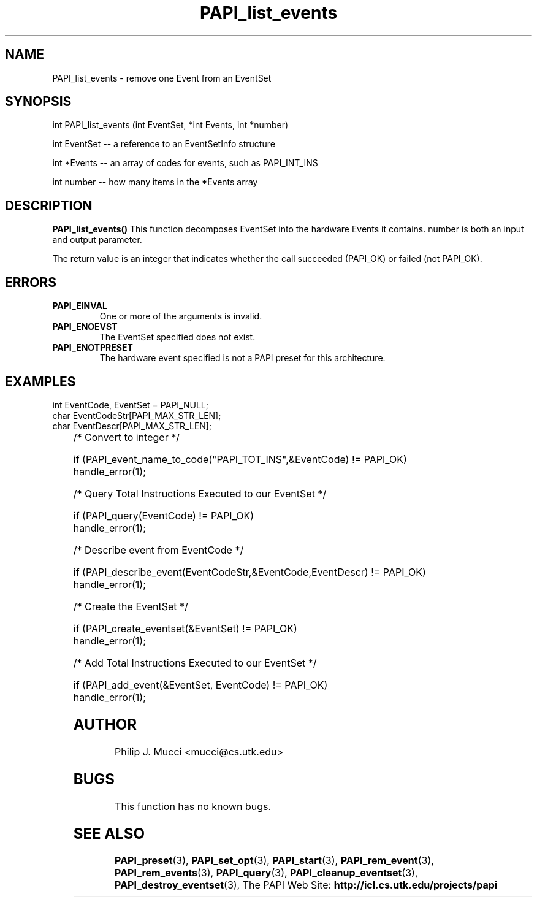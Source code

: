 .\" $Id$
.TH PAPI_list_events 3 "October, 2000" "" "PAPI"

.SH NAME
PAPI_list_events \- remove one Event from an EventSet
.SH SYNOPSIS
.LP
int PAPI_list_events (int EventSet, *int Events, int *number)
.LP
int EventSet -- a reference to an EventSetInfo structure
.LP
int *Events -- an array of codes for events, such as PAPI_INT_INS
.LP
int number -- how many items in the *Events array
.LP
.SH DESCRIPTION
.LP
.B PAPI_list_events(\|)
This function decomposes EventSet into the hardware Events it
contains. number is both an input and output parameter.
.LP
The return value is an integer that indicates whether the call
succeeded (PAPI_OK) or failed (not PAPI_OK).  
.LP

.SH ERRORS
.TP
.B "PAPI_EINVAL"
One or more of the arguments is invalid.
.TP
.B "PAPI_ENOEVST"
The EventSet specified does not exist.
.TP
.B "PAPI_ENOTPRESET"
The hardware event specified is not a PAPI preset for this architecture. 

.SH EXAMPLES
.LP

  int EventCode, EventSet = PAPI_NULL;
  char EventCodeStr[PAPI_MAX_STR_LEN];
  char EventDescr[PAPI_MAX_STR_LEN];
.LP
	
  /* Convert to integer */

  if (PAPI_event_name_to_code("PAPI_TOT_INS",&EventCode) != PAPI_OK)
    handle_error(1);

  /* Query Total Instructions Executed to our EventSet */

  if (PAPI_query(EventCode) != PAPI_OK)
    handle_error(1);

  /* Describe event from EventCode */

  if (PAPI_describe_event(EventCodeStr,&EventCode,EventDescr) != PAPI_OK)
    handle_error(1);

  /* Create the EventSet */

  if (PAPI_create_eventset(&EventSet) != PAPI_OK)
    handle_error(1);

  /* Add Total Instructions Executed to our EventSet */

  if (PAPI_add_event(&EventSet, EventCode) != PAPI_OK)
    handle_error(1);

.SH AUTHOR
Philip J. Mucci <mucci@cs.utk.edu>

.SH BUGS
This function has no known bugs.

.SH SEE ALSO
.BR PAPI_preset "(3), "
.BR PAPI_set_opt "(3), " PAPI_start "(3), " PAPI_rem_event "(3), " 
.BR PAPI_rem_events "(3), " PAPI_query "(3), "
.BR PAPI_cleanup_eventset "(3), " PAPI_destroy_eventset "(3), " 
The PAPI Web Site: 
.B http://icl.cs.utk.edu/projects/papi
